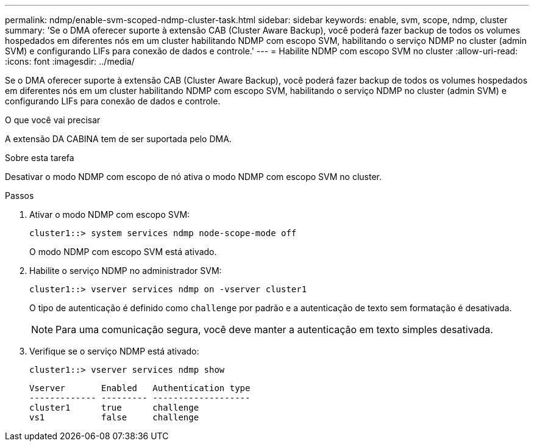 ---
permalink: ndmp/enable-svm-scoped-ndmp-cluster-task.html 
sidebar: sidebar 
keywords: enable, svm, scope, ndmp, cluster 
summary: 'Se o DMA oferecer suporte à extensão CAB (Cluster Aware Backup), você poderá fazer backup de todos os volumes hospedados em diferentes nós em um cluster habilitando NDMP com escopo SVM, habilitando o serviço NDMP no cluster (admin SVM) e configurando LIFs para conexão de dados e controle.' 
---
= Habilite NDMP com escopo SVM no cluster
:allow-uri-read: 
:icons: font
:imagesdir: ../media/


[role="lead"]
Se o DMA oferecer suporte à extensão CAB (Cluster Aware Backup), você poderá fazer backup de todos os volumes hospedados em diferentes nós em um cluster habilitando NDMP com escopo SVM, habilitando o serviço NDMP no cluster (admin SVM) e configurando LIFs para conexão de dados e controle.

.O que você vai precisar
A extensão DA CABINA tem de ser suportada pelo DMA.

.Sobre esta tarefa
Desativar o modo NDMP com escopo de nó ativa o modo NDMP com escopo SVM no cluster.

.Passos
. Ativar o modo NDMP com escopo SVM:
+
[source, cli]
----
cluster1::> system services ndmp node-scope-mode off
----
+
O modo NDMP com escopo SVM está ativado.

. Habilite o serviço NDMP no administrador SVM:
+
[source, cli]
----
cluster1::> vserver services ndmp on -vserver cluster1
----
+
O tipo de autenticação é definido como `challenge` por padrão e a autenticação de texto sem formatação é desativada.

+
[NOTE]
====
Para uma comunicação segura, você deve manter a autenticação em texto simples desativada.

====
. Verifique se o serviço NDMP está ativado:
+
[source, cli]
----
cluster1::> vserver services ndmp show
----
+
[listing]
----
Vserver       Enabled   Authentication type
------------- --------- -------------------
cluster1      true      challenge
vs1           false     challenge
----

